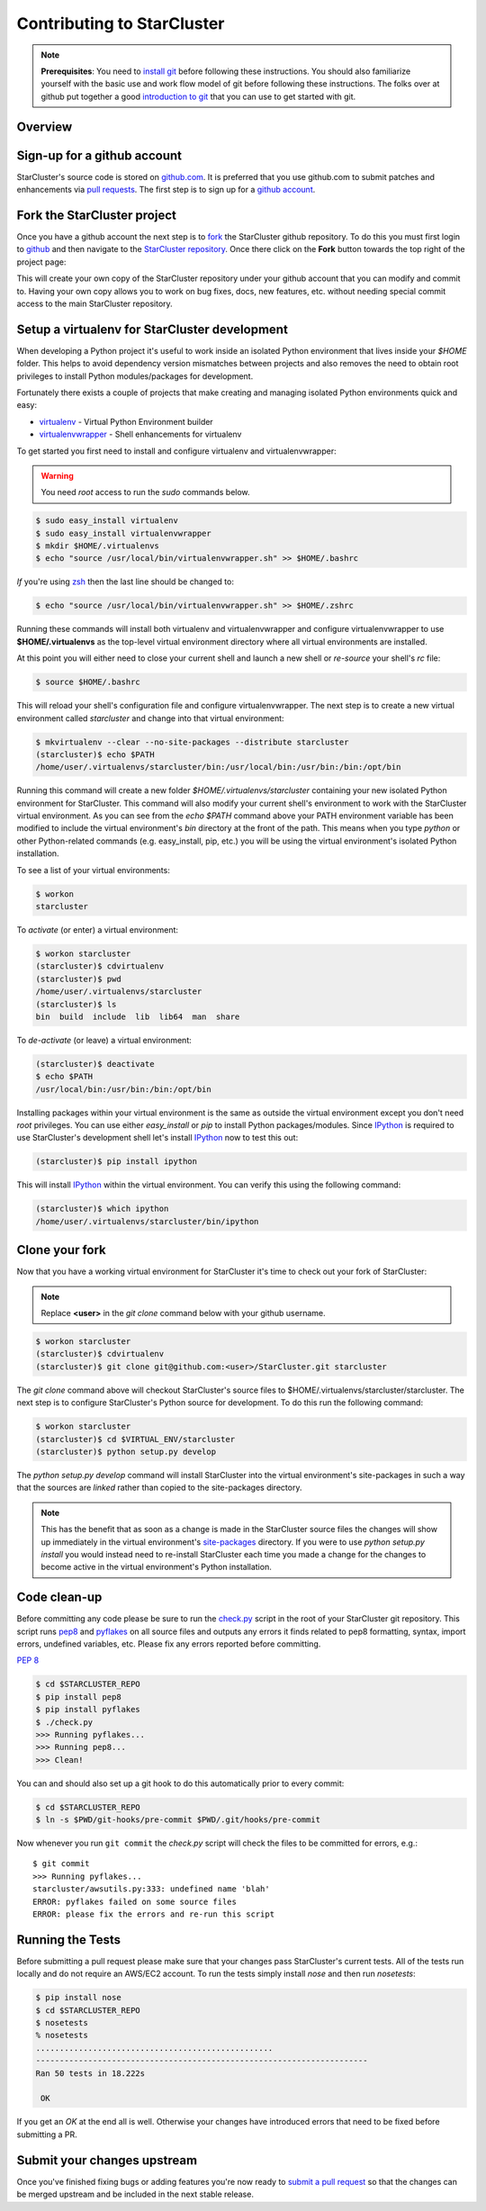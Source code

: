 Contributing to StarCluster
===========================
.. note::
    **Prerequisites**: You need to `install git
    <http://help.github.com/set-up-git-redirect>`_ before following these
    instructions. You should also familiarize yourself with the basic use and
    work flow model of git before following these instructions. The folks over
    at github put together a good `introduction to git <http://gitref.org>`_
    that you can use to get started with git.

Overview
--------

Sign-up for a github account
----------------------------
StarCluster's source code is stored on `github.com <https://github.com>`_. It
is preferred that you use github.com to submit patches and enhancements via
`pull requests <http://help.github.com/pull-requests/>`_. The first step is to
sign up for a `github account <https://github.com>`_.

Fork the StarCluster project
----------------------------
Once you have a github account the next step is to `fork
<http://help.github.com/fork-a-repo/>`_ the StarCluster github repository. To
do this you must first login to `github <https://github.com>`_ and then
navigate to the `StarCluster repository
<https://github.com/jtriley/StarCluster>`_. Once there click on the **Fork**
button towards the top right of the project page:

.. image:: _static/forkproject.png

This will create your own copy of the StarCluster repository under your github
account that you can modify and commit to. Having your own copy allows you to
work on bug fixes, docs, new features, etc. without needing special commit
access to the main StarCluster repository.

Setup a virtualenv for StarCluster development
----------------------------------------------
When developing a Python project it's useful to work inside an isolated Python
environment that lives inside your *$HOME* folder.  This helps to avoid
dependency version mismatches between projects and also removes the need to
obtain root privileges to install Python modules/packages for development.

Fortunately there exists a couple of projects that make creating and managing
isolated Python environments quick and easy:

* `virtualenv <http://pypi.python.org/pypi/virtualenv>`_ - Virtual Python
  Environment builder
* `virtualenvwrapper <http://pypi.python.org/pypi/virtualenvwrapper>`_ - Shell
  enhancements for virtualenv

To get started you first need to install and configure virtualenv and
virtualenvwrapper:

.. warning::
    You need *root* access to run the *sudo* commands below.

.. code-block::  ini

    $ sudo easy_install virtualenv
    $ sudo easy_install virtualenvwrapper
    $ mkdir $HOME/.virtualenvs
    $ echo "source /usr/local/bin/virtualenvwrapper.sh" >> $HOME/.bashrc

*If* you're using `zsh <http://www.zsh.org>`_ then the last line should be
changed to:

.. code-block:: ini

    $ echo "source /usr/local/bin/virtualenvwrapper.sh" >> $HOME/.zshrc

Running these commands will install both virtualenv and virtualenvwrapper and
configure virtualenvwrapper to use **$HOME/.virtualenvs** as the top-level
virtual environment directory where all virtual environments are installed.

At this point you will either need to close your current shell and launch a new
shell or *re-source* your shell's *rc* file:

.. code-block:: ini

    $ source $HOME/.bashrc

This will reload your shell's configuration file and configure
virtualenvwrapper. The next step is to create a new virtual environment called
*starcluster* and change into that virtual environment:

.. code-block:: ini

    $ mkvirtualenv --clear --no-site-packages --distribute starcluster
    (starcluster)$ echo $PATH
    /home/user/.virtualenvs/starcluster/bin:/usr/local/bin:/usr/bin:/bin:/opt/bin

Running this command will create a new folder *$HOME/.virtualenvs/starcluster*
containing your new isolated Python environment for StarCluster. This command
will also modify your current shell's environment to work with the StarCluster
virtual environment. As you can see from the *echo $PATH* command above your
PATH environment variable has been modified to include the virtual
environment's *bin* directory at the front of the path. This means when you
type *python* or other Python-related commands (e.g. easy_install, pip, etc.)
you will be using the virtual environment's isolated Python installation.

To see a list of your virtual environments:

.. code-block:: ini

    $ workon
    starcluster

To *activate* (or enter) a virtual environment:

.. code-block:: ini

    $ workon starcluster
    (starcluster)$ cdvirtualenv
    (starcluster)$ pwd
    /home/user/.virtualenvs/starcluster
    (starcluster)$ ls
    bin  build  include  lib  lib64  man  share

To *de-activate* (or leave) a virtual environment:

.. code-block:: ini

    (starcluster)$ deactivate
    $ echo $PATH
    /usr/local/bin:/usr/bin:/bin:/opt/bin

Installing packages within your virtual environment is the same as outside the
virtual environment except you don't need *root* privileges. You can use either
*easy_install* or *pip* to install Python packages/modules. Since IPython_ is
required to use StarCluster's development shell let's install IPython_ now to
test this out:


.. code-block:: ini

    (starcluster)$ pip install ipython

This will install IPython_ within the virtual environment. You can verify this
using the following command:

.. code-block:: ini

    (starcluster)$ which ipython
    /home/user/.virtualenvs/starcluster/bin/ipython

.. _IPython: http://pypi.python.org/pypi/ipython

Clone your fork
---------------
Now that you have a working virtual environment for StarCluster it's time to
check out your fork of StarCluster:

.. note::
    Replace **<user>** in the *git clone* command below with your github username.

.. code-block::  ini

    $ workon starcluster
    (starcluster)$ cdvirtualenv
    (starcluster)$ git clone git@github.com:<user>/StarCluster.git starcluster

The *git clone* command above will checkout StarCluster's source files to
$HOME/.virtualenvs/starcluster/starcluster. The next step is to configure
StarCluster's Python source for development. To do this run the following
command:

.. code-block:: ini

    $ workon starcluster
    (starcluster)$ cd $VIRTUAL_ENV/starcluster
    (starcluster)$ python setup.py develop

The *python setup.py develop* command will install StarCluster into the virtual
environment's site-packages in such a way that the sources are *linked* rather
than copied to the site-packages directory.

.. note::

    This has the benefit that as soon as a change is made in the StarCluster
    source files the changes will show up immediately in the virtual
    environment's `site-packages
    <http://docs.python.org/install/index.html#how-installation-works>`_
    directory.  If you were to use *python setup.py install* you would instead
    need to re-install StarCluster each time you made a change for the changes
    to become active in the virtual environment's Python installation.

Code clean-up
-------------
Before committing any code please be sure to run the `check.py
<https://github.com/jtriley/StarCluster/blob/master/check.py>`_ script in the
root of your StarCluster git repository. This script runs `pep8
<http://pypi.python.org/pypi/pep8>`_ and `pyflakes
<http://pypi.python.org/pypi/pyflakes>`_ on all source files and outputs any
errors it finds related to pep8 formatting, syntax, import errors, undefined
variables, etc. Please fix any errors reported before committing.

:pep:`8`

.. code-block:: ini

    $ cd $STARCLUSTER_REPO
    $ pip install pep8
    $ pip install pyflakes
    $ ./check.py
    >>> Running pyflakes...
    >>> Running pep8...
    >>> Clean!

You can and should also set up a git hook to do this automatically prior to
every commit:

.. code-block:: ini

    $ cd $STARCLUSTER_REPO
    $ ln -s $PWD/git-hooks/pre-commit $PWD/.git/hooks/pre-commit

Now whenever you run ``git commit`` the `check.py` script will check the files
to be committed for errors, e.g.::

    $ git commit
    >>> Running pyflakes...
    starcluster/awsutils.py:333: undefined name 'blah'
    ERROR: pyflakes failed on some source files
    ERROR: please fix the errors and re-run this script

Running the Tests
-----------------
Before submitting a pull request please make sure that your changes pass
StarCluster's current tests. All of the tests run locally and do not require an
AWS/EC2 account. To run the tests simply install `nose` and then run
`nosetests`:

.. code-block:: ini

    $ pip install nose
    $ cd $STARCLUSTER_REPO
    $ nosetests
    % nosetests
    ..................................................
    ----------------------------------------------------------------------
    Ran 50 tests in 18.222s

     OK

If you get an `OK` at the end all is well. Otherwise your changes have
introduced errors that need to be fixed before submitting a PR.

Submit your changes upstream
----------------------------
Once you've finished fixing bugs or adding features you're now ready to `submit
a pull request <http://help.github.com/pull-requests/>`_ so that the changes
can be merged upstream and be included in the next stable release.

